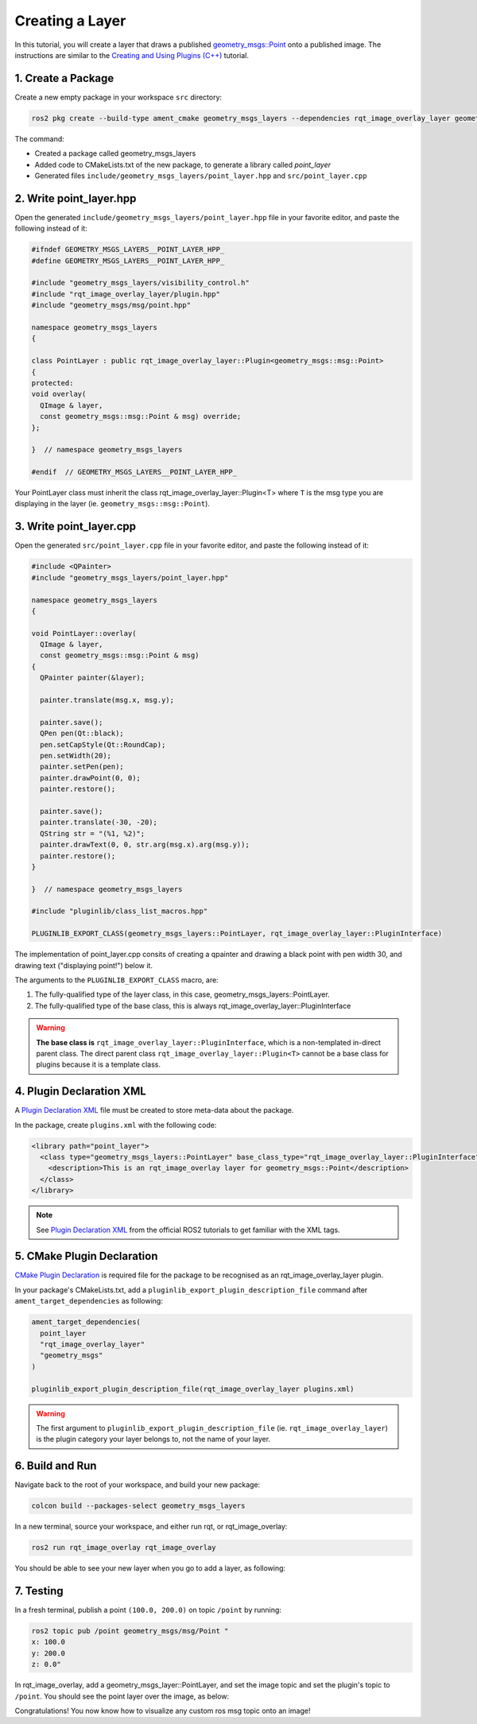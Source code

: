 Creating a Layer 
################

In this tutorial, you will create a layer that draws a published `geometry_msgs::Point`_
onto a published image. The instructions are similar to the `Creating and Using Plugins (C++)`_ tutorial.

1. Create a Package
*******************

Create a new empty package in your workspace ``src`` directory:

.. code-block:: console

    ros2 pkg create --build-type ament_cmake geometry_msgs_layers --dependencies rqt_image_overlay_layer geometry_msgs --library-name point_layer

The command:

* Created a package called geometry_msgs_layers
* Added code to CMakeLists.txt of the new package, to generate a library called *point_layer*
* Generated files ``include/geometry_msgs_layers/point_layer.hpp`` and ``src/point_layer.cpp``

2. Write point_layer.hpp
************************

Open the generated ``include/geometry_msgs_layers/point_layer.hpp`` file in your favorite editor,
and paste the following instead of it:

.. code-block:: cpp

    #ifndef GEOMETRY_MSGS_LAYERS__POINT_LAYER_HPP_
    #define GEOMETRY_MSGS_LAYERS__POINT_LAYER_HPP_

    #include "geometry_msgs_layers/visibility_control.h"
    #include "rqt_image_overlay_layer/plugin.hpp"
    #include "geometry_msgs/msg/point.hpp"

    namespace geometry_msgs_layers
    {

    class PointLayer : public rqt_image_overlay_layer::Plugin<geometry_msgs::msg::Point>
    {
    protected:
    void overlay(
      QImage & layer,
      const geometry_msgs::msg::Point & msg) override;
    };

    }  // namespace geometry_msgs_layers

    #endif  // GEOMETRY_MSGS_LAYERS__POINT_LAYER_HPP_

Your PointLayer class must inherit the class rqt_image_overlay_layer::Plugin<T> where ``T`` is the msg
type you are displaying in the layer (ie. ``geometry_msgs::msg::Point``).

3. Write point_layer.cpp
************************

Open the generated ``src/point_layer.cpp`` file in your favorite editor, and paste the following
instead of it:

.. code-block:: cpp

    #include <QPainter>
    #include "geometry_msgs_layers/point_layer.hpp"

    namespace geometry_msgs_layers
    {

    void PointLayer::overlay(
      QImage & layer,
      const geometry_msgs::msg::Point & msg)
    {
      QPainter painter(&layer);

      painter.translate(msg.x, msg.y);

      painter.save();
      QPen pen(Qt::black);
      pen.setCapStyle(Qt::RoundCap);
      pen.setWidth(20);
      painter.setPen(pen);
      painter.drawPoint(0, 0);
      painter.restore();

      painter.save();
      painter.translate(-30, -20);
      QString str = "(%1, %2)";
      painter.drawText(0, 0, str.arg(msg.x).arg(msg.y));
      painter.restore();
    }

    }  // namespace geometry_msgs_layers

    #include "pluginlib/class_list_macros.hpp"

    PLUGINLIB_EXPORT_CLASS(geometry_msgs_layers::PointLayer, rqt_image_overlay_layer::PluginInterface)

The implementation of point_layer.cpp consits of creating a qpainter and drawing a black point with pen width 30,
and drawing text ("displaying point!") below it.

The arguments to the ``PLUGINLIB_EXPORT_CLASS`` macro, are:

1. The fully-qualified type of the layer class, in this case, geometry_msgs_layers::PointLayer.
2. The fully-qualified type of the base class, this is always rqt_image_overlay_layer::PluginInterface

.. warning::

    **The base class is** ``rqt_image_overlay_layer::PluginInterface``, which is a
    non-templated in-direct parent class. 
    The direct parent class ``rqt_image_overlay_layer::Plugin<T>`` cannot be a base
    class for plugins because it is a template class.

4. Plugin Declaration XML
*************************

A `Plugin Declaration XML`_ file must be created to store meta-data about the package.

In the package, create ``plugins.xml`` with the following code:

.. code-block:: xml

    <library path="point_layer">
      <class type="geometry_msgs_layers::PointLayer" base_class_type="rqt_image_overlay_layer::PluginInterface">
        <description>This is an rqt_image_overlay layer for geometry_msgs::Point</description>
      </class>
    </library>


.. note::

    See `Plugin Declaration XML`_ from the official ROS2 tutorials to get familiar with the XML tags.

5. CMake Plugin Declaration
***************************

`CMake Plugin Declaration`_ is required file for the package to be recognised as an
rqt_image_overlay_layer plugin.

In your package's CMakeLists.txt, add a ``pluginlib_export_plugin_description_file`` command after
``ament_target_dependencies`` as following:

.. code-block::

    ament_target_dependencies(
      point_layer
      "rqt_image_overlay_layer"
      "geometry_msgs"
    )

    pluginlib_export_plugin_description_file(rqt_image_overlay_layer plugins.xml)

.. warning::

    The first argument to ``pluginlib_export_plugin_description_file`` (ie. ``rqt_image_overlay_layer``)
    is the plugin category your layer belongs to, not the name of your layer.

6. Build and Run
****************

Navigate back to the root of your workspace, and build your new package:

.. code-block:: console

    colcon build --packages-select geometry_msgs_layers

In a new terminal, source your workspace, and either run rqt, or rqt_image_overlay:

.. code-block:: console

    ros2 run rqt_image_overlay rqt_image_overlay

You should be able to see your new layer when you go to add a layer, as following:

.. image:: images/point_layer.png

7. Testing
**********

In a fresh terminal, publish a point ``(100.0, 200.0)`` on topic ``/point`` by running:

.. code-block:: console

    ros2 topic pub /point geometry_msgs/msg/Point "
    x: 100.0
    y: 200.0
    z: 0.0"

In rqt_image_overlay, add a geometry_msgs_layer::PointLayer, and set the image topic and
set the plugin's topic to ``/point``. You should see the point layer over the image, as below:

.. image:: images/point_overlayed.png

Congratulations! You now know how to visualize any custom ros msg topic onto an image!

.. _Creating and Using Plugins (C++): https://docs.ros.org/en/rolling/Tutorials/Pluginlib.html
.. _geometry_msgs::Point: https://github.com/ros2/common_interfaces/blob/master/geometry_msgs/msg/Point.msg
.. _Plugin Declaration XML: https://docs.ros.org/en/rolling/Tutorials/Pluginlib.html#plugin-declaration-xml
.. _CMake Plugin Declaration: https://docs.ros.org/en/rolling/Tutorials/Pluginlib.html#cmake-plugin-declaration
